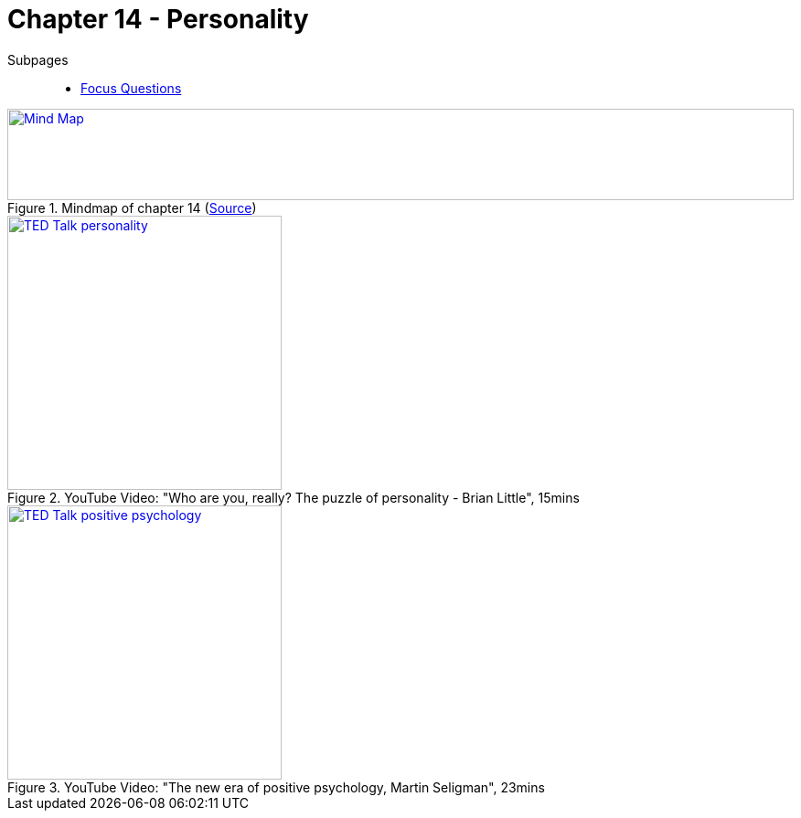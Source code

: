 = Chapter 14 - Personality

Subpages::

* link:focus_questions.html[Focus Questions]

.Mindmap of chapter 14 (link:https://app.wisemapping.com/c/maps/1248542/edit[Source])
[link=images/mindmap.png]
image::images/mindmap.png[Mind Map,100%,100]


.YouTube Video: "Who are you, really? The puzzle of personality - Brian Little", 15mins
[link=https://www.youtube.com/watch?v=qYvXk_bqlBk]
image::https://img.youtube.com/vi/qYvXk_bqlBk/0.jpg[TED Talk personality,300]

.YouTube Video: "The new era of positive psychology, Martin Seligman", 23mins
[link=https://www.youtube.com/watch?v=9FBxfd7DL3E]
image::https://img.youtube.com/vi/9FBxfd7DL3E/0.jpg[TED Talk positive psychology,300]